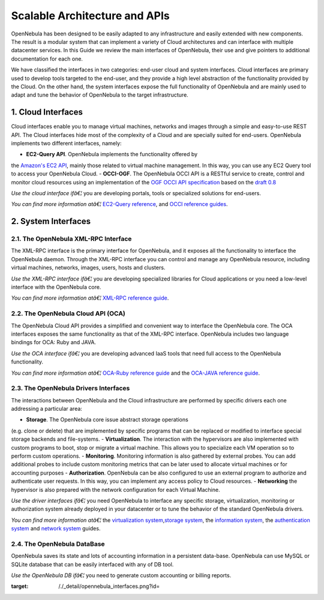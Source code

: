 ==============================
Scalable Architecture and APIs
==============================

OpenNebula has been designed to be easily adapted to any infrastructure
and easily extended with new components. The result is a modular system
that can implement a variety of Cloud architectures and can interface
with multiple datacenter services. In this Guide we review the main
interfaces of OpenNebula, their use and give pointers to additional
documentation for each one.

We have classified the interfaces in two categories: end-user cloud and
system interfaces. Cloud interfaces are primary used to develop tools
targeted to the end-user, and they provide a high level abstraction of
the functionality provided by the Cloud. On the other hand, the system
interfaces expose the full functionality of OpenNebula and are mainly
used to adapt and tune the behavior of OpenNebula to the target
infrastructure.

|image0|

1. Cloud Interfaces
===================

Cloud interfaces enable you to manage virtual machines, networks and
images through a simple and easy-to-use REST API. The Cloud interfaces
hide most of the complexity of a Cloud and are specially suited for
end-users. OpenNebula implements two different interfaces, namely:

-  **EC2-Query API**. OpenNebula implements the functionality offered by
the `Amazon's EC2
API <http://docs.aws.amazon.com/AWSEC2/latest/APIReference/Welcome.html>`__,
mainly those related to virtual machine management. In this way, you
can use any EC2 Query tool to access your OpenNebula Cloud.
-  **OCCI-OGF**. The OpenNebula OCCI API is a RESTful service to create,
control and monitor cloud resources using an implementation of the
`OGF OCCI API specification <http://www.occi-wg.org>`__ based on the
`draft
0.8 <http://forge.ogf.org/sf/docman/do/downloadDocument/projects.occi-wg/docman.root.drafts/doc15731/3>`__

*Use the cloud interface ifâ€¦* you are developing portals, tools or
specialized solutions for end-users.

*You can find more information atâ€¦* `EC2-Query
reference </./ec2qug>`__, and `OCCI reference guides </./occidd>`__.

2. System Interfaces
====================

2.1. The OpenNebula XML-RPC Interface
-------------------------------------

The XML-RPC interface is the primary interface for OpenNebula, and it
exposes all the functionality to interface the OpenNebula daemon.
Through the XML-RPC interface you can control and manage any OpenNebula
resource, including virtual machines, networks, images, users, hosts and
clusters.

*Use the XML-RPC interface ifâ€¦* you are developing specialized
libraries for Cloud applications or you need a low-level interface with
the OpenNebula core.

*You can find more information atâ€¦* `XML-RPC reference
guide </./api>`__.

2.2. The OpenNebula Cloud API (OCA)
-----------------------------------

The OpenNebula Cloud API provides a simplified and convenient way to
interface the OpenNebula core. The OCA interfaces exposes the same
functionality as that of the XML-RPC interface. OpenNebula includes two
language bindings for OCA: Ruby and JAVA.

*Use the OCA interface ifâ€¦* you are developing advanced IaaS tools
that need full access to the OpenNebula functionality.

*You can find more information atâ€¦* `OCA-Ruby reference
guide </./ruby>`__ and the `OCA-JAVA reference guide </./java>`__.

2.3. The OpenNebula Drivers Interfaces
--------------------------------------

The interactions between OpenNebula and the Cloud infrastructure are
performed by specific drivers each one addressing a particular area:

-  **Storage**. The OpenNebula core issue abstract storage operations
(e.g. clone or delete) that are implemented by specific programs that
can be replaced or modified to interface special storage backends and
file-systems.
-  **Virtualization**. The interaction with the hypervisors are also
implemented with custom programs to boot, stop or migrate a virtual
machine. This allows you to specialize each VM operation so to
perform custom operations.
-  **Monitoring**. Monitoring information is also gathered by external
probes. You can add additional probes to include custom monitoring
metrics that can be later used to allocate virtual machines or for
accounting purposes
-  **Authorization**. OpenNebula can be also configured to use an
external program to authorize and authenticate user requests. In this
way, you can implement any access policy to Cloud resources.
-  **Networking** the hypervisor is also prepared with the network
configuration for each Virtual Machine.

*Use the driver interfaces ifâ€¦* you need OpenNebula to interface any
specific storage, virtualization, monitoring or authorization system
already deployed in your datacenter or to tune the behavior of the
standard OpenNebula drivers.

*You can find more information atâ€¦* the `virtualization
system </./devel-vmm>`__,\ `storage system </./sd>`__, the `information
system </./devel-im>`__, the `authentication
system </./auth_overview>`__ and `network system </./devel-nm>`__
guides.

2.4. The OpenNebula DataBase
----------------------------

OpenNebula saves its state and lots of accounting information in a
persistent data-base. OpenNebula can use MySQL or SQLite database that
can be easily interfaced with any of DB tool.

*Use the OpenNebula DB ifâ€¦* you need to generate custom accounting or
billing reports.

.. |image0| image:: /./_media/opennebula_interfaces.png
:target: /./_detail/opennebula_interfaces.png?id=
